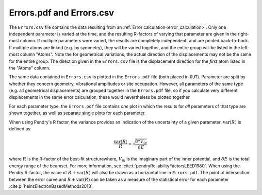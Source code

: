 .. _errorspdf:

Errors.pdf and Errors.csv
=========================

The ``Errors.csv`` file contains the data resulting from an :ref:`Error calculation<error_calculation>`.
Only one independent parameter is varied at the time, and the resulting R-factors of varying that parameter are given in the right-most column.
If multiple parameters were varied, the results are completely independent, and are printed back-to-back.
If multiple atoms are linked (e.g. by symmetry), they will be varied together, and the entire group will be listed in the left-most column "Atoms".
Note the for geometrical variations, the actual direction of the displacements may not be the same for the entire group.
The direction given in the ``Errors.csv`` file is the displacement direction for the *first* atom listed in the "Atoms" column.

The same data contained in ``Errors.csv`` is plotted in the ``Errors.pdf`` file (both placed in ``OUT``).
Parameter are split by whether they concern geometry, vibrational amplitudes or site occupation.
However, all parameters of the same type (e.g. all geometrical displacements) are grouped together in the ``Errors.pdf`` file, so if you calculate very different displacements in the same error calculation, these would nevertheless be plotted together.

For each parameter type, the ``Errors.pdf`` file contains *one* plot in which the results for *all* parameters of that type are shown together, as well as separate single plots for each parameter.

When using Pendry's R factor, the variance provides an indication of the uncertainty of a given parameter.
:math:`\textrm{var}(R)` is defined as:

.. math::

  \frac{\textrm{var}(R)}{R} = \sqrt{ \frac{8 * V_{0i} }{ \delta E} }

where :math:`R` is the R-factor of the best-fit structurewhere, :math:`V_{0i}` is the imaginary part of the inner potential, and :math:`\delta E` is the total energy range of the beamset.
For more information, see :cite:t:`pendryReliabilityFactorsLEED1980`.
When using the Pendry R-factor, the value of :math:`R + \textrm{var}(R)` will also be drawn as a horizontal line in ``Errors.pdf``.
The point of intersection between the error curve and :math:`R + \textrm{var}(R)` can be taken as a measure of the statistical error for each parameter :cite:p:`heinzElectronBasedMethods2013`.
